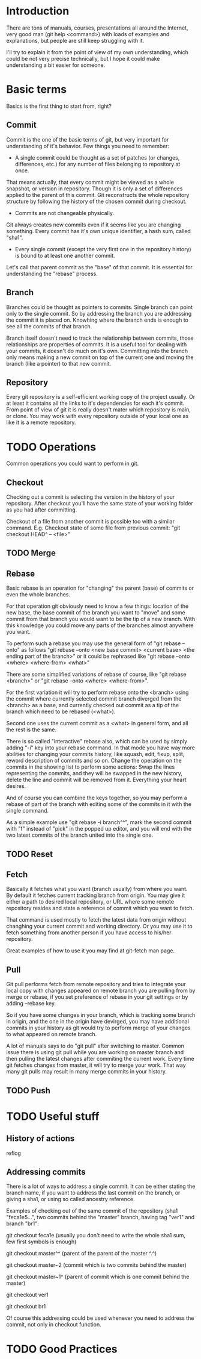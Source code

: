 * Introduction
There are tons of manuals, courses, presentations all around the Internet, very good man (git help <command>) with loads of examples and explanations, but people are still keep struggling with it. 

I'll try to explain it from the point of view of my own understanding, which could be not very precise technically, but I hope it could make understanding a bit easier for someone.
* Basic terms
Basics is the first thing to start from, right?
** Commit
Commit is the one of the basic terms of git, but very important for understanding of it's behavior.
Few things you need to remember:
- A single commit could be thought as a set of patches (or changes, differences, etc.) for any number of files belonging to repository at once. 
That means actually, that every commit might be viewed as a whole snapshot, or version in repository. Though it is only a set of differences applied to the parent of this commit. 
Git reconstructs the whole repository structure by following the history of the chosen commit during checkout.
- Commits are not changeable physically. 
Git always creates new commits even if it seems like you are changing something. Every commit has it's own unique identifier, a hash sum, called "sha1".
- Every single commit (except the very first one in the repository history) is bound to at least one another commit. 
Let's call that parent commit as the "base" of that commit. It is essential for understanding the "rebase" process.
** Branch
Branches could be thought as pointers to commits. Single branch can point only to the single commit. So by addressing the branch you are addressing the commit it is placed on. Knowhing where the branch ends is enough to see all the commits of that branch.

Branch itself doesn't need to track the relationship between commits, those relationships are properties of commits. It is a useful tool for dealing with your commits, it doesn't do much on it's own. Committing into the branch only means making a new commit on top of the current one and moving the branch (like a pointer) to that new commit.
** Repository
Every git repository is a self-efficient working copy of the project usually. Or at least it contains all the links to it's dependencies for each it's commit. From point of view of git it is really doesn't mater which repository is main, or clone. You may work with every repository outside of your local one as like it is a remote repository.
* TODO Operations
Common operations you could want to perform in git.
** Checkout
Checking out a commit is selecting the version in the history of your repository. After checkout you'll have the same state of your working folder as you had after committing.

Checkout of a file from another commit is possible too with a similar command. E.g. Checkout state of some file from previous commit: "git checkout HEAD^ -- <file>"
** TODO Merge

** Rebase
Basic rebase is an operation for "changing" the parent (base) of commits or even the whole branches. 

For that operation git obviously need to know a few things: location of the new base, the base commit of the branch you want to "move" and some commit from that branch you would want to be the tip of a new branch. With this knowledge you could move any parts of the branches almost anywhere you want.

To perform such a rebase you may use the general form of "git rebase --onto" as follows "git rebase --onto <new base commit> <current base> <the ending part of the branch>" or it could be rephrased like "git rebase --onto <where> <where-from> <what>"

There are some simplified variations of rebase of course, like "git rebase <branch>" or "git rebase --onto <where> <where-from>".

For the first variation it will try to perform rebase onto the <branch> using the commit where currently selected commit branch diverged from the <branch> as a base, and currently checked out commit as a tip of the branch which need to be rebased (<what>).

Second one uses the current commit as a <what> in general form, and all the rest is the same.

There is so called "interactive" rebase also, which can be used by simply adding "-i" key into your rebase command. In that mode you have way more abilities for changing your commits history, like squash, edit, fixup, split, reword description of commits and so on. Change the operation on the commits in the showing list to perform some actions: Swap the lines representing the commits, and they will be swapped in the new history, delete the line and commit will be removed from it. Everything your heart desires. 

And of course you can combine the keys together, so you may perform a rebase of part of the branch with editing some of the commits in it with the single command.

As a simple example use "git rebase -i branch^^", mark the second commit with "f" instead of "pick" in the popped up editor, and you will end with the two latest commits of the branch united into the single one.
** TODO Reset
** Fetch
Basically it fetches what you want (branch usually) from where you want. By default it fetches current tracking branch from origin. You may give it either a path to desired local repository, or URL where some remote repository resides and state a reference of commit which you want to fetch. 

That command is used mostly to fetch the latest data from origin without changhing your current commit and working directory. Or you may use it to fetch something from another person if you have access to his/her repository. 

Great examples of how to use it you may find at git-fetch man page.

** Pull
Git pull performs fetch from remote repository and tries to integrate your local copy with changes appeared on remote branch you are pulling from by merge or rebase, if you set preference of rebase in your git settings or by adding --rebase key.

So if you have some changes in your branch, which is tracking some branch in origin, and the one in the origin have devirged, you may have additional commits in your history as git would try to perform merge of your changes to what appeared on remote branch. 

A lot of manuals says to do "git pull" after switching to master. Common issue there is using git pull while you are working on master branch and then pulling the latest changes after commiting the current work.  Every time git fetches changes from master, it will try to merge your work. That way many git pulls may result in many merge commits in your history.

** TODO Push
* TODO Useful stuff
** History of actions
reflog
** Addressing commits
There is a lot of ways to address a single commit. It can be either stating the branch name, if you want to address the last commit on the branch, or giving a sha1, or using so called ancestry reference. 

Examples of checking out of the same commit of the repository (sha1 "feca1e5...", two commits behind the "master" branch, having tag "ver1" and branch "br1":

git checkout feca1e (usually you don't need to write the whole sha1 sum, few first symbols is enough)

git checkout master^^ (parent of the parent of the master ^.^)

git checkout master~2 (commit which is two commits behind the master)

git checkout master~1^ (parent of commit which is one commit behind the master)

git checkout ver1

git checkout br1

Of course this addressing could be used whenever you need to address the commit, not only in checkout function.
* TODO Good Practices
